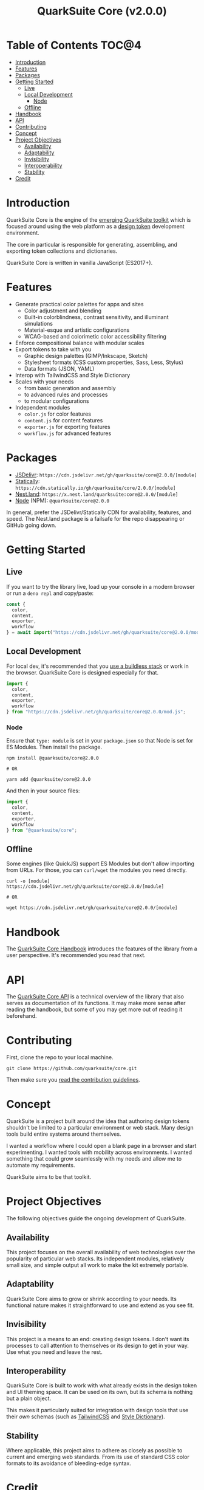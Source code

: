 #+TITLE: QuarkSuite Core (v2.0.0)

* Table of Contents :TOC@4:
- [[#introduction][Introduction]]
- [[#features][Features]]
- [[#packages][Packages]]
- [[#getting-started][Getting Started]]
  - [[#live][Live]]
  - [[#local-development][Local Development]]
    - [[#node][Node]]
  - [[#offline][Offline]]
- [[#handbook][Handbook]]
- [[#api][API]]
- [[#contributing][Contributing]]
- [[#concept][Concept]]
- [[#project-objectives][Project Objectives]]
  - [[#availability][Availability]]
  - [[#adaptability][Adaptability]]
  - [[#invisibility][Invisibility]]
  - [[#interoperability][Interoperability]]
  - [[#stability][Stability]]
- [[#credit][Credit]]

* Introduction

QuarkSuite Core is the engine of the [[https://github.com/quarksuite][emerging QuarkSuite toolkit]] which is focused around using the web platform as a
[[https://css-tricks.com/what-are-design-tokens/][design token]] development environment.

The core in particular is responsible for generating, assembling, and exporting token collections and dictionaries.

QuarkSuite Core is written in vanilla JavaScript (ES2017+).

* Features

+ Generate practical color palettes for apps and sites
  * Color adjustment and blending
  * Built-in colorblindness, contrast sensitivity, and illuminant simulations
  * Material-esque and artistic configurations
  * WCAG-based and colorimetic color accessibility filtering
+ Enforce compositional balance with modular scales
+ Export tokens to take with you
  * Graphic design palettes (GIMP/Inkscape, Sketch)
  * Stylesheet formats (CSS custom properties, Sass, Less, Stylus)
  * Data formats (JSON, YAML)
+ Interop with TailwindCSS and Style Dictionary
+ Scales with your needs
  * from basic generation and assembly
  * to advanced rules and processes
  * to modular configurations
+ Independent modules
  * =color.js= for color features
  * =content.js= for content features
  * =exporter.js= for exporting features
  * =workflow.js= for advanced features

* Packages

+ [[https://jsdelivr.com][JSDelivr]]: =https://cdn.jsdelivr.net/gh/quarksuite/core@2.0.0/[module]=
+ [[https://statically.io][Statically]]: =https://cdn.statically.io/gh/quarksuite/core/2.0.0/[module]=
+ [[https://nest.land][Nest.land]]: =https://x.nest.land/quarksuite:core@2.0.0/[module]=
+ [[https://nodejs.org/][Node]] (NPM): =@quarksuite/core@2.0.0=

In general, prefer the JSDelivr/Statically CDN for availability, features, and speed. The Nest.land package is a
failsafe for the repo disappearing or GitHub going down.

* Getting Started

** Live

If you want to try the library live, load up your console in a modern browser or run a =deno repl= and copy/paste:

#+BEGIN_SRC js
const {
  color,
  content,
  exporter,
  workflow
} = await import("https://cdn.jsdelivr.net/gh/quarksuite/core@2.0.0/mod.js");
#+END_SRC

** Local Development

For local dev, it's recommended that you [[https://buildless.site/][use a buildless stack]] or work in the browser. QuarkSuite Core is designed
especially for that.

#+BEGIN_SRC js
import {
  color,
  content,
  exporter,
  workflow
} from "https://cdn.jsdelivr.net/gh/quarksuite/core@2.0.0/mod.js";
#+END_SRC

*** Node

Ensure that =type: module= is set in your =package.json= so that Node is set for
ES Modules. Then install the package.

#+BEGIN_SRC shell
npm install @quarksuite/core@2.0.0

# OR

yarn add @quarksuite/core@2.0.0
#+END_SRC

And then in your source files:

#+BEGIN_SRC js
import {
  color,
  content,
  exporter,
  workflow
} from "@quarksuite/core";
#+END_SRC

** Offline

Some engines (like QuickJS) support ES Modules but don't allow importing from URLs. For those, you can =curl/wget=
the modules you need directly.

#+BEGIN_SRC shell
curl -o [module] https://cdn.jsdelivr.net/gh/quarksuite/core@2.0.0/[module]

# OR

wget https://cdn.jsdelivr.net/gh/quarksuite/core@2.0.0/[module]
#+END_SRC

* Handbook

The [[https://github.com/quarksuite/core/blob/v2-workspace/HANDBOOK.org][QuarkSuite Core Handbook]] introduces the features of the library from a user perspective. It's recommended you read
that next.

* API

The [[https://github.com/quarksuite/core/blob/v2-workspace/API.org][QuarkSuite Core API]] is a technical overview of the library that also serves as documentation of its functions. It
may make more sense after reading the handbook, but some of you may get more out of reading it beforehand.

* Contributing

First, clone the repo to your local machine.

#+BEGIN_SRC shell
git clone https://github.com/quarksuite/core.git
#+END_SRC

Then make sure you [[https://github.com/quarksuite/core/blob/main/CONTRIBUTING.md][read the contribution guidelines]].

* Concept

QuarkSuite is a project built around the idea that authoring design tokens shouldn't be limited to a particular
environment or web stack. Many design tools build entire systems around themselves.

I wanted a workflow where I could open a blank page in a browser and start experimenting. I wanted tools with mobility
across environments. I wanted something that could grow seamlessly with my needs and allow me to automate my
requirements.

QuarkSuite aims to be that toolkit.

* Project Objectives

The following objectives guide the ongoing development of QuarkSuite.

** Availability

This project focuses on the overall availability of web technologies over the popularity of particular web stacks. Its
independent modules, relatively small size, and simple output all work to make the kit extremely portable.

** Adaptability

QuarkSuite Core aims to grow or shrink according to your needs. Its functional nature makes it straightforward to use
and extend as you see fit.

** Invisibility

This project is a means to an end: creating design tokens. I don't want its processes to call attention to themselves or
its design to get in your way. Use what you need and leave the rest.

** Interoperability

QuarkSuite Core is built to work with what already exists in the design token and UI theming space. It can be used on
its own, but its schema is nothing but a plain object.

This makes it particularly suited for integration with design tools that use their /own/ schemas (such as [[https://tailwindcss.com/][TailwindCSS]]
and [[https://amzn.github.io/style-dictionary/][Style Dictionary]]).

** Stability

Where applicable, this project aims to adhere as closely as possible to current and emerging web standards. From its use
of standard CSS color formats to its avoidance of bleeding-edge syntax.

* Credit

+ Color conversion math and formulas
  - hex, rgb, hsl: [[https://www.rapidtables.com/convert/color/index.html][RapidTables]]
  - cmyk, hwb: [[https://drafts.csswg.org/css-color-4/][W3C CSS Color Module 4]] (though, as of this writing, =device-cmyk()= is bumped to Color Module 5)
  - lab, lch: [[http://www.brucelindbloom.com/index.html?Math.html][Bruce Lindbloom]]
  - oklab, oklch: [[https://bottosson.github.io/posts/oklab/][Björn Ottosson]] (the creator of the Oklab color space)
+ Color perception simulators
  - color vision deficiency: [[https://github.com/DaltonLens/libDaltonLens][libDaltonLens]]
  - correlated color temperature (CCT): [[https://github.com/m-lima/temperagb][temperargb]]
+ Built-in datasets:
  - Named colors: [[https://www.w3.org/wiki/CSS/Properties/color/keywords][W3C Wiki]]
  - System font stacks: [[https://systemfontstack.com][System Font Stack]]
+ design token schema: [[https://styled-system.com/theme-specification/][Styled System]] and [[https://amzn.github.io/style-dictionary/#/tokens][Style Dictionary]]
